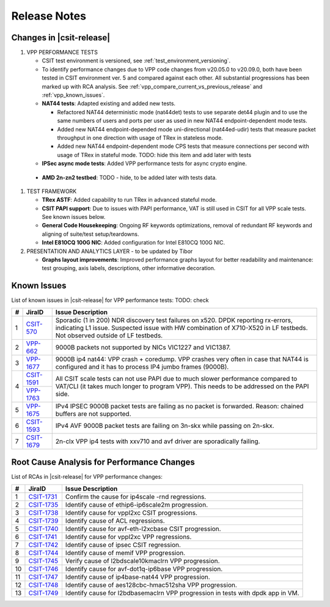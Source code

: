 Release Notes
=============

Changes in |csit-release|
-------------------------

#. VPP PERFORMANCE TESTS

   - CSIT test environment is versioned, see
     :ref:`test_environment_versioning`.

   - To identify performance changes due to VPP code changes from
     v20.05.0 to v20.09.0, both have been tested in CSIT environment
     ver. 5 and compared against each other. All substantial
     progressions has been marked up with RCA analysis. See
     :ref:`vpp_compare_current_vs_previous_release` and
     :ref:`vpp_known_issues`.

   - **NAT44 tests**: Adapted existing and added new tests.

     - Refactored NAT44 deterministic mode (nat44det) tests to use separate
       det44 plugin and to use the same numbers of users and ports per user as
       used in new NAT44 endpoint-dependent mode tests.

     - Added new NAT44 endpoint-depended mode uni-directional (nat44ed-udir)
       tests that measure packet throughput in one direction with usage of TRex
       in stateless mode.

     - Added new NAT44 endpoint-dependent mode CPS tests that measure
       connections per second with usage of TRex in stateful mode.
       TODO: hide this item and add later with tests

   - **IPSec async mode tests**: Added VPP performance tests for async crypto
     engine.

  - **AMD 2n-zn2 testbed**: TODO - hide, to be added later with tests data.

#. TEST FRAMEWORK

   - **TRex ASTF**: Added capability to run TRex in advanced stateful mode.

   - **CSIT PAPI support**: Due to issues with PAPI performance, VAT is
     still used in CSIT for all VPP scale tests. See known issues below.

   - **General Code Housekeeping**: Ongoing RF keywords optimizations,
     removal of redundant RF keywords and aligning of suite/test
     setup/teardowns.

   - **Intel E810CQ 100G NIC**: Added configuration for Intel E810CQ 100G NIC.

#. PRESENTATION AND ANALYTICS LAYER - to be updated by Tibor

   - **Graphs layout improvements**: Improved performance graphs layout
     for better readability and maintenance: test grouping, axis
     labels, descriptions, other informative decoration.

.. raw:: latex

    \clearpage

.. _vpp_known_issues:

Known Issues
------------

List of known issues in |csit-release| for VPP performance tests: TODO: check

+----+-----------------------------------------+-----------------------------------------------------------------------------------------------------------+
| #  | JiraID                                  | Issue Description                                                                                         |
+====+=========================================+===========================================================================================================+
|  1 | `CSIT-570                               | Sporadic (1 in 200) NDR discovery test failures on x520. DPDK reporting rx-errors, indicating L1 issue.   |
|    | <https://jira.fd.io/browse/CSIT-570>`_  | Suspected issue with HW combination of X710-X520 in LF testbeds. Not observed outside of LF testbeds.     |
+----+-----------------------------------------+-----------------------------------------------------------------------------------------------------------+
|  2 | `VPP-662                                | 9000B packets not supported by NICs VIC1227 and VIC1387.                                                  |
|    | <https://jira.fd.io/browse/VPP-662>`_   |                                                                                                           |
+----+-----------------------------------------+-----------------------------------------------------------------------------------------------------------+
|  3 | `VPP-1677                               | 9000B ip4 nat44: VPP crash + coredump.                                                                    |
|    | <https://jira.fd.io/browse/VPP-1677>`_  | VPP crashes very often in case that NAT44 is configured and it has to process IP4 jumbo frames (9000B).   |
+----+-----------------------------------------+-----------------------------------------------------------------------------------------------------------+
|  4 | `CSIT-1591                              | All CSIT scale tests can not use PAPI due to much slower performance compared to VAT/CLI (it takes much   |
|    | <https://jira.fd.io/browse/CSIT-1499>`_ | longer to program VPP). This needs to be addressed on the PAPI side.                                      |
|    +-----------------------------------------+                                                                                                           |
|    | `VPP-1763                               |                                                                                                           |
|    | <https://jira.fd.io/browse/VPP-1763>`_  |                                                                                                           |
+----+-----------------------------------------+-----------------------------------------------------------------------------------------------------------+
|  5 | `VPP-1675                               | IPv4 IPSEC 9000B packet tests are failing as no packet is forwarded.                                      |
|    | <https://jira.fd.io/browse/VPP-1675>`_  | Reason: chained buffers are not supported.                                                                |
+----+-----------------------------------------+-----------------------------------------------------------------------------------------------------------+
|  6 | `CSIT-1593                              | IPv4 AVF 9000B packet tests are failing on 3n-skx while passing on 2n-skx.                                |
|    | <https://jira.fd.io/browse/CSIT-1593>`_ |                                                                                                           |
+----+-----------------------------------------+-----------------------------------------------------------------------------------------------------------+
|  7 | `CSIT-1679                              | 2n-clx VPP ip4 tests with xxv710 and avf driver are sporadically failing.                                 |
|    | <https://jira.fd.io/browse/CSIT-1679>`_ |                                                                                                           |
+----+-----------------------------------------+-----------------------------------------------------------------------------------------------------------+

Root Cause Analysis for Performance Changes
-------------------------------------------

List of RCAs in |csit-release| for VPP performance changes:

+----+-----------------------------------------+-----------------------------------------------------------------------------------------------------------+
| #  | JiraID                                  | Issue Description                                                                                         |
+====+=========================================+===========================================================================================================+
|  1 | `CSIT-1731                              | Confirm the cause for ip4scale -rnd regressions.                                                          |
|    | <https://jira.fd.io/browse/CSIT-1731>`_ |                                                                                                           |
+----+-----------------------------------------+-----------------------------------------------------------------------------------------------------------+
|  2 | `CSIT-1735                              | Identify cause of ethip6-ip6scale2m progression.                                                          |
|    | <https://jira.fd.io/browse/CSIT-1735>`_ |                                                                                                           |
+----+-----------------------------------------+-----------------------------------------------------------------------------------------------------------+
|  3 | `CSIT-1738                              | Identify cause for vppl2xc CSIT progressions.                                                             |
|    | <https://jira.fd.io/browse/CSIT-1738>`_ |                                                                                                           |
+----+-----------------------------------------+-----------------------------------------------------------------------------------------------------------+
|  4 | `CSIT-1739                              | Identify cause of ACL regressions.                                                                        |
|    | <https://jira.fd.io/browse/CSIT-1739>`_ |                                                                                                           |
+----+-----------------------------------------+-----------------------------------------------------------------------------------------------------------+
|  5 | `CSIT-1740                              | Identify cause for avf-eth-l2xcbase CSIT progression.                                                     |
|    | <https://jira.fd.io/browse/CSIT-1740>`_ |                                                                                                           |
+----+-----------------------------------------+-----------------------------------------------------------------------------------------------------------+
|  6 | `CSIT-1741                              | Identify cause for vppl2xc VPP regressions.                                                               |
|    | <https://jira.fd.io/browse/CSIT-1741>`_ |                                                                                                           |
+----+-----------------------------------------+-----------------------------------------------------------------------------------------------------------+
|  7 | `CSIT-1742                              | Identify cause of ipsec CSIT regression.                                                                  |
|    | <https://jira.fd.io/browse/CSIT-1742>`_ |                                                                                                           |
+----+-----------------------------------------+-----------------------------------------------------------------------------------------------------------+
|  8 | `CSIT-1744                              | Identify cause of memif VPP progression.                                                                  |
|    | <https://jira.fd.io/browse/CSIT-1744>`_ |                                                                                                           |
+----+-----------------------------------------+-----------------------------------------------------------------------------------------------------------+
|  9 | `CSIT-1745                              | Verify cause of l2bdscale10kmaclrn VPP progression.                                                       |
|    | <https://jira.fd.io/browse/CSIT-1745>`_ |                                                                                                           |
+----+-----------------------------------------+-----------------------------------------------------------------------------------------------------------+
| 10 | `CSIT-1746                              | Identify cause for avf-dot1q-ip6base VPP progression.                                                     |
|    | <https://jira.fd.io/browse/CSIT-1746>`_ |                                                                                                           |
+----+-----------------------------------------+-----------------------------------------------------------------------------------------------------------+
| 11 | `CSIT-1747                              | Identify cause of ip4base-nat44 VPP progression.                                                          |
|    | <https://jira.fd.io/browse/CSIT-1747>`_ |                                                                                                           |
+----+-----------------------------------------+-----------------------------------------------------------------------------------------------------------+
| 12 | `CSIT-1748                              | Identify cause of aes128cbc-hmac512sha VPP progression.                                                   |
|    | <https://jira.fd.io/browse/CSIT-1748>`_ |                                                                                                           |
+----+-----------------------------------------+-----------------------------------------------------------------------------------------------------------+
| 13 | `CSIT-1749                              | Identify cause for l2bdbasemaclrn VPP progression in tests with dpdk app in VM.                           |
|    | <https://jira.fd.io/browse/CSIT-1749>`_ |                                                                                                           |
+----+-----------------------------------------+-----------------------------------------------------------------------------------------------------------+

